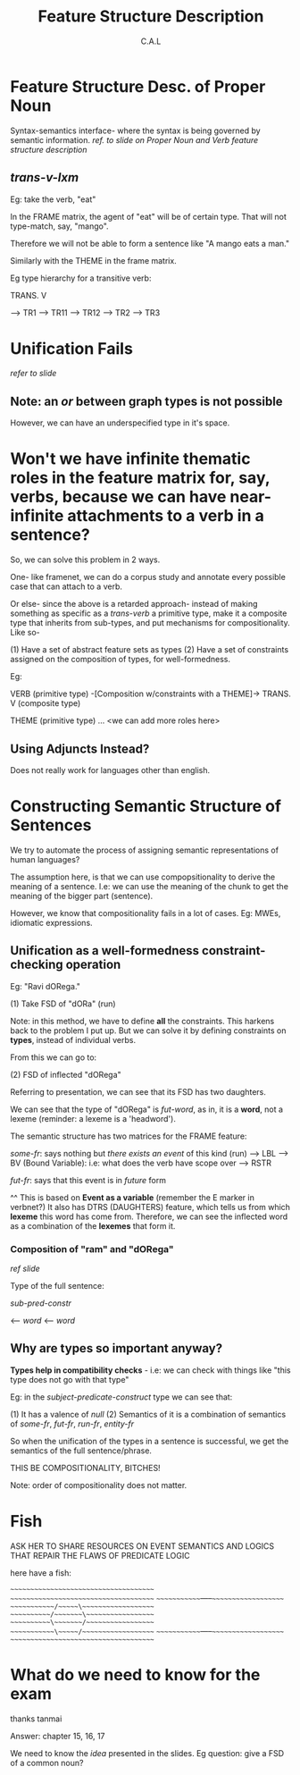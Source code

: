 #+TITLE: Feature Structure Description
#+AUTHOR: C.A.L


* Feature Structure Desc. of Proper Noun

Syntax-semantics interface- where the syntax is being governed by semantic information.
/ref. to slide on Proper Noun and Verb feature structure description/

** /trans-v-lxm/

Eg: take the verb, "eat"

In the FRAME matrix, the agent of "eat" will be of certain type. That will not type-match, say, "mango".

Therefore we will not be able to form a sentence like "A mango eats a man."

Similarly with the THEME in the frame matrix.

Eg type hierarchy for a transitive verb:

TRANS. V

--> TR1  --> TR11
         --> TR12
--> TR2
--> TR3

* Unification Fails

/refer to slide/

** Note: an /or/ between graph types is not possible

However, we can have an underspecified type in it's space.

* Won't we have infinite thematic roles in the feature matrix for, say, verbs, because we can have near-infinite attachments to a verb in a sentence?

So, we can solve this problem in 2 ways.

One- like framenet, we can do a corpus study and annotate every possible case that can attach to a verb.

Or else- since the above is a retarded approach- instead of making something as specific as a /trans-verb/ a primitive type, make it a composite type that inherits from sub-types, and put mechanisms for compositionality. Like so-

(1) Have a set of abstract feature sets as types
(2) Have a set of constraints assigned on the composition of types, for well-formedness.

Eg:

VERB (primitive type) 
               -[Composition w/constraints with a THEME]->  TRANS. V (composite type)


THEME (primitive type)
... <we can add more roles here>

# using types in linguistics?
# ah fuck, sexy

** Using Adjuncts Instead?

Does not really work for languages other than english.

* Constructing Semantic Structure of Sentences

We try to automate the process of assigning semantic representations of human languages?

The assumption here, is that we can use compopsitionality to derive the meaning of a sentence. I.e: we can use the meaning of the chunk to get the meaning of the bigger part (sentence).

However, we know that compositionality fails in a lot of cases. Eg: MWEs, idiomatic expressions.


** Unification as a well-formedness constraint-checking operation

# ???

# Wait how will this help the lack of compositionality?

Eg: "Ravi dORega."

(1) Take FSD of "dORa" (run)

Note: in this method, we have to define *all* the constraints. This harkens back to the problem I put up. But we can solve it by defining constraints on *types*, instead of individual verbs.

From this we can go to:

(2) FSD of inflected "dORega"

Referring to presentation, we can see that its FSD has two daughters.

We can see that the type of "dORega" is /fut-word/, as in, it is a *word*, not a lexeme (reminder: a lexeme is a 'headword').

The semantic structure has two matrices for the FRAME feature:

/some-fr/: says nothing but /there exists an event/ of this kind (run)
--> LBL
--> BV (Bound Variable): i.e: what does the verb have scope over
--> RSTR
# Alok: why are we taking an event as a variable anyway?
# Reason: we need to decompose events to refer to subevents, and we cannot decompose predicates
# I cannot record the full answer to the doubt
# TODO: expand this with notes from CSWFP
/fut-fr/: says that this event is in /future/ form

^^ This is based on *Event as a variable* (remember the E marker in verbnet?)
 It also has DTRS (DAUGHTERS) feature, which tells us from which *lexeme* this word has come from. Therefore, we can see the inflected word as a combination of the *lexemes* that form it.

# ENGLISH RESOURCE GRAMMAR- TAKE A LOOK AT IT
# ^ how to machine-learn grammar from the corpus??? once we have a suitably-sized manually-annotated corpus? ERG did it- how?

*** Composition of "ram" and "dORega"

/ref slide/

Type of the full sentence:

/sub-pred-constr/

<-- /word/
<-- /word/

** Why are types so important anyway?

*Types help in compatibility checks* - i.e: we can check with things like "this type does not go with that type"

Eg: in the /subject-predicate-construct/ type we can see that:

(1) It has a valence of /null/
(2) Semantics of it is a combination of semantics of /some-fr/, /fut-fr/, /run-fr/, /entity-fr/

So when the unification of the types in a sentence is successful, we get the semantics of the full sentence/phrase.

THIS BE COMPOSITIONALITY, BITCHES!

Note: order of compositionality does not matter.
* Fish

ASK HER TO SHARE RESOURCES ON EVENT SEMANTICS AND LOGICS THAT REPAIR THE FLAWS OF PREDICATE LOGIC

here have a fish:

~~~~~~~~~~~~~~~~~~~~~~~~~~~~~~~~~~~~~~
~~~~~~~~~~~~~~~~~~~~~~~~~~~~~~~~~~~~~~
~~~~~~~~~~~~~-----~~~~~~~~~~~~~~~~~~~~
~~~~~~~~~~~~/~~~~~\~~~~~~~~~~~~~~~~~~~
~~~~~~~~~~~/~~~~~~~\~~~~~~~~~~~~~~~~~~
~~~~~~~~~~~\~~~~~~~/~~~~~~~~~~~~~~~~~~
~~~~~~~~~~~~\~~~~~/~~~~~~~~~~~~~~~~~~~
~~~~~~~~~~~~~-----~~~~~~~~~~~~~~~~~~~~
~~~~~~~~~~~~~~~~~~~~~~~~~~~~~~~~~~~~~~
* What do we need to know for the exam

thanks tanmai

Answer: chapter 15, 16, 17

We need to know the /idea/ presented in the slides. Eg question: give a FSD of a common noun? 
